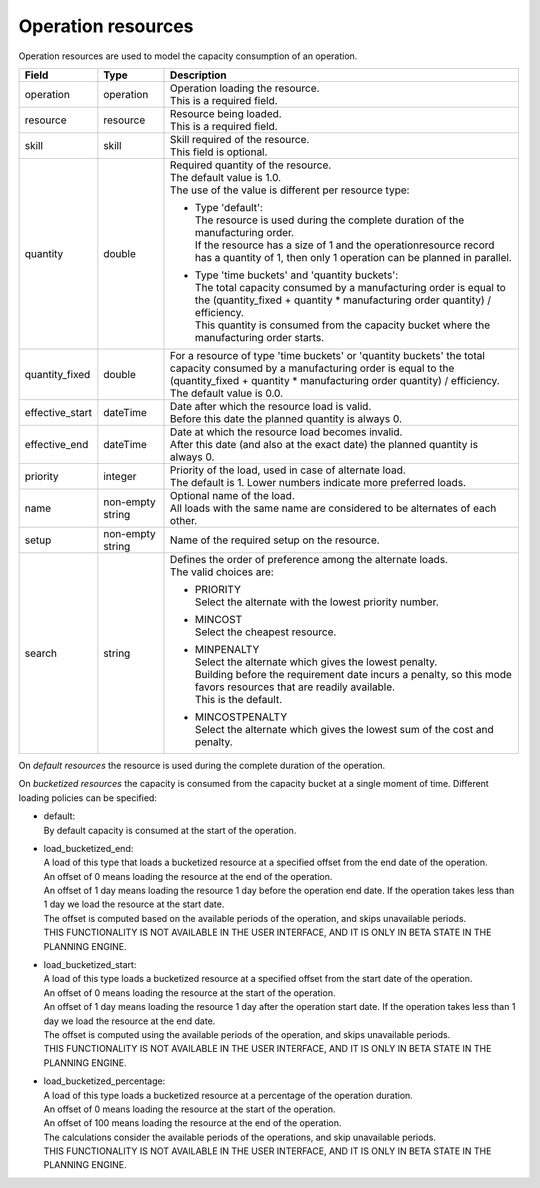 ===================
Operation resources
===================

Operation resources are used to model the capacity consumption of an operation.

=============== ================= ===========================================================
Field           Type              Description
=============== ================= ===========================================================
operation       operation         | Operation loading the resource.
                                  | This is a required field.
resource        resource          | Resource being loaded.
                                  | This is a required field.
skill           skill             | Skill required of the resource.
                                  | This field is optional.
quantity        double            | Required quantity of the resource.
                                  | The default value is 1.0.
                                  | The use of the value is different per resource type:

                                  * | Type 'default':
                                    | The resource is used during the complete duration of the
                                      manufacturing order.
                                    | If the resource has a size of 1 and the
                                      operationresource record has a quantity of 1, then only
                                      1 operation can be planned in parallel.

                                  * | Type 'time buckets' and 'quantity buckets':
                                    | The total capacity consumed by a manufacturing order
                                      is equal to the (quantity_fixed + quantity * manufacturing
                                      order quantity) / efficiency.
                                    | This quantity is consumed from the capacity bucket where
                                      the manufacturing order starts.

quantity_fixed  double            | For a resource of type 'time buckets' or 'quantity buckets'
                                    the total capacity consumed by a manufacturing order
                                    is equal to the (quantity_fixed + quantity * manufacturing
                                    order quantity) / efficiency.
                                  | The default value is 0.0.
effective_start dateTime          | Date after which the resource load is valid.
                                  | Before this date the planned quantity is always 0.
effective_end   dateTime          | Date at which the resource load becomes invalid.
                                  | After this date (and also at the exact date) the planned
                                    quantity is always 0.
priority        integer           | Priority of the load, used in case of alternate load.
                                  | The default is 1. Lower numbers indicate more preferred
                                    loads.
name            non-empty string  | Optional name of the load.
                                  | All loads with the same name are considered to be
                                    alternates of each other.
setup           non-empty string  Name of the required setup on the resource.
search          string            | Defines the order of preference among the alternate loads.
                                  | The valid choices are:

                                  * | PRIORITY
                                    | Select the alternate with the lowest priority number.

                                  * | MINCOST
                                    | Select the cheapest resource.

                                  * | MINPENALTY
                                    | Select the alternate which gives the lowest penalty.
                                    | Building before the requirement date incurs a penalty,
                                      so this mode favors resources that are readily available.
                                    | This is the default.

                                  * | MINCOSTPENALTY
                                    | Select the alternate which gives the lowest sum of
                                      the cost and penalty.
=============== ================= ===========================================================

On *default resources* the resource is used during the complete duration
of the operation.

On *bucketized resources* the capacity is consumed from the capacity bucket
at a single moment of time. Different loading policies can be specified:

* | default:
  | By default capacity is consumed at the start of the operation.

* | load_bucketized_end:
  | A load of this type that loads a bucketized resource at a specified
    offset from the end date of the operation.
  | An offset of 0 means loading the resource at the end of the operation.
  | An offset of 1 day means loading the resource 1 day before the operation
    end date. If the operation takes less than 1 day we load the resource
    at the start date.
  | The offset is computed based on the available periods of the operation,
    and skips unavailable periods.
  | THIS FUNCTIONALITY IS NOT AVAILABLE IN THE USER INTERFACE, AND IT IS ONLY IN
    BETA STATE IN THE PLANNING ENGINE.

* | load_bucketized_start:
  | A load of this type loads a bucketized resource at a specified
    offset from the start date of the operation.
  | An offset of 0 means loading the resource at the start of the operation.
  | An offset of 1 day means loading the resource 1 day after the operation
    start date. If the operation takes less than 1 day we load the resource
    at the end date.
  | The offset is computed using the available periods of the operation,
    and skips unavailable periods.
  | THIS FUNCTIONALITY IS NOT AVAILABLE IN THE USER INTERFACE, AND IT IS ONLY IN
    BETA STATE IN THE PLANNING ENGINE.

* | load_bucketized_percentage:
  | A load of this type loads a bucketized resource at a percentage of the
    operation duration.
  | An offset of 0 means loading the resource at the start of the operation.
  | An offset of 100 means loading the resource at the end of the operation.
  | The calculations consider the available periods of the operations, and
    skip unavailable periods.
  | THIS FUNCTIONALITY IS NOT AVAILABLE IN THE USER INTERFACE, AND IT IS ONLY IN
    BETA STATE IN THE PLANNING ENGINE.
